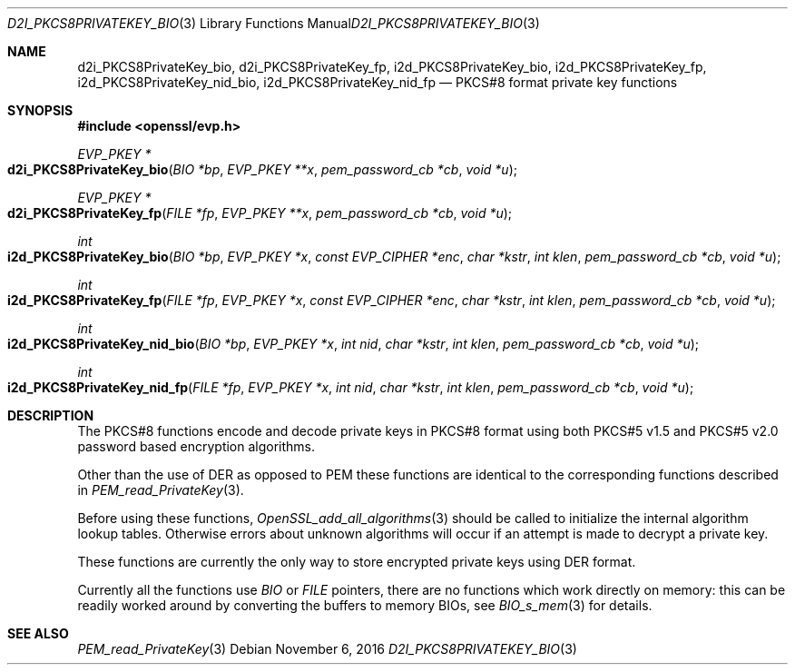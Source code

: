 .\"	$OpenBSD: d2i_PKCS8PrivateKey_bio.3,v 1.2 2016/11/06 15:52:50 jmc Exp $
.\"	OpenSSL 99d63d46 Oct 26 13:56:48 2016 -0400
.\"
.\" This file was written by Dr. Stephen Henson <steve@openssl.org>.
.\" Copyright (c) 2002, 2016 The OpenSSL Project.  All rights reserved.
.\"
.\" Redistribution and use in source and binary forms, with or without
.\" modification, are permitted provided that the following conditions
.\" are met:
.\"
.\" 1. Redistributions of source code must retain the above copyright
.\"    notice, this list of conditions and the following disclaimer.
.\"
.\" 2. Redistributions in binary form must reproduce the above copyright
.\"    notice, this list of conditions and the following disclaimer in
.\"    the documentation and/or other materials provided with the
.\"    distribution.
.\"
.\" 3. All advertising materials mentioning features or use of this
.\"    software must display the following acknowledgment:
.\"    "This product includes software developed by the OpenSSL Project
.\"    for use in the OpenSSL Toolkit. (http://www.openssl.org/)"
.\"
.\" 4. The names "OpenSSL Toolkit" and "OpenSSL Project" must not be used to
.\"    endorse or promote products derived from this software without
.\"    prior written permission. For written permission, please contact
.\"    openssl-core@openssl.org.
.\"
.\" 5. Products derived from this software may not be called "OpenSSL"
.\"    nor may "OpenSSL" appear in their names without prior written
.\"    permission of the OpenSSL Project.
.\"
.\" 6. Redistributions of any form whatsoever must retain the following
.\"    acknowledgment:
.\"    "This product includes software developed by the OpenSSL Project
.\"    for use in the OpenSSL Toolkit (http://www.openssl.org/)"
.\"
.\" THIS SOFTWARE IS PROVIDED BY THE OpenSSL PROJECT ``AS IS'' AND ANY
.\" EXPRESSED OR IMPLIED WARRANTIES, INCLUDING, BUT NOT LIMITED TO, THE
.\" IMPLIED WARRANTIES OF MERCHANTABILITY AND FITNESS FOR A PARTICULAR
.\" PURPOSE ARE DISCLAIMED.  IN NO EVENT SHALL THE OpenSSL PROJECT OR
.\" ITS CONTRIBUTORS BE LIABLE FOR ANY DIRECT, INDIRECT, INCIDENTAL,
.\" SPECIAL, EXEMPLARY, OR CONSEQUENTIAL DAMAGES (INCLUDING, BUT
.\" NOT LIMITED TO, PROCUREMENT OF SUBSTITUTE GOODS OR SERVICES;
.\" LOSS OF USE, DATA, OR PROFITS; OR BUSINESS INTERRUPTION)
.\" HOWEVER CAUSED AND ON ANY THEORY OF LIABILITY, WHETHER IN CONTRACT,
.\" STRICT LIABILITY, OR TORT (INCLUDING NEGLIGENCE OR OTHERWISE)
.\" ARISING IN ANY WAY OUT OF THE USE OF THIS SOFTWARE, EVEN IF ADVISED
.\" OF THE POSSIBILITY OF SUCH DAMAGE.
.\"
.Dd $Mdocdate: November 6 2016 $
.Dt D2I_PKCS8PRIVATEKEY_BIO 3
.Os
.Sh NAME
.Nm d2i_PKCS8PrivateKey_bio ,
.Nm d2i_PKCS8PrivateKey_fp ,
.Nm i2d_PKCS8PrivateKey_bio ,
.Nm i2d_PKCS8PrivateKey_fp ,
.Nm i2d_PKCS8PrivateKey_nid_bio ,
.Nm i2d_PKCS8PrivateKey_nid_fp
.Nd PKCS#8 format private key functions
.Sh SYNOPSIS
.In openssl/evp.h
.Ft EVP_PKEY *
.Fo d2i_PKCS8PrivateKey_bio
.Fa "BIO *bp"
.Fa "EVP_PKEY **x"
.Fa "pem_password_cb *cb"
.Fa "void *u"
.Fc
.Ft EVP_PKEY *
.Fo d2i_PKCS8PrivateKey_fp
.Fa "FILE *fp"
.Fa "EVP_PKEY **x"
.Fa "pem_password_cb *cb"
.Fa "void *u"
.Fc
.Ft int
.Fo i2d_PKCS8PrivateKey_bio
.Fa "BIO *bp"
.Fa "EVP_PKEY *x"
.Fa "const EVP_CIPHER *enc"
.Fa "char *kstr"
.Fa "int klen"
.Fa "pem_password_cb *cb"
.Fa "void *u"
.Fc
.Ft int
.Fo i2d_PKCS8PrivateKey_fp
.Fa "FILE *fp"
.Fa "EVP_PKEY *x"
.Fa "const EVP_CIPHER *enc"
.Fa "char *kstr"
.Fa "int klen"
.Fa "pem_password_cb *cb"
.Fa "void *u"
.Fc
.Ft int
.Fo i2d_PKCS8PrivateKey_nid_bio
.Fa "BIO *bp"
.Fa "EVP_PKEY *x"
.Fa "int nid"
.Fa "char *kstr"
.Fa "int klen"
.Fa "pem_password_cb *cb"
.Fa "void *u"
.Fc
.Ft int
.Fo i2d_PKCS8PrivateKey_nid_fp
.Fa "FILE *fp"
.Fa "EVP_PKEY *x"
.Fa "int nid"
.Fa "char *kstr"
.Fa "int klen"
.Fa "pem_password_cb *cb"
.Fa "void *u"
.Fc
.Sh DESCRIPTION
The PKCS#8 functions encode and decode private keys in PKCS#8 format
using both PKCS#5 v1.5 and PKCS#5 v2.0 password based encryption
algorithms.
.Pp
Other than the use of DER as opposed to PEM these functions are
identical to the corresponding functions described in
.Xr PEM_read_PrivateKey 3 .
.Pp
Before using these functions,
.Xr OpenSSL_add_all_algorithms 3
should be called to initialize the internal algorithm lookup tables.
Otherwise errors about unknown algorithms will occur if an attempt is
made to decrypt a private key.
.Pp
These functions are currently the only way to store encrypted private
keys using DER format.
.Pp
Currently all the functions use
.Vt BIO
or
.Vt FILE
pointers, there are no functions which work directly on memory:
this can be readily worked around by converting the buffers to
memory BIOs, see
.Xr BIO_s_mem 3
for details.
.Sh SEE ALSO
.Xr PEM_read_PrivateKey 3
